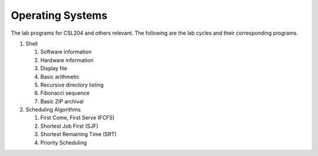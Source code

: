 Operating Systems
=================

The lab programs for CSL204 and others relevant.  The following are the lab
cycles and their corresponding programs.

#. Shell

   #. Software information
   #. Hardware information
   #. Display file
   #. Basic arithmetic
   #. Recursive directory listing
   #. Fibonacci sequence
   #. Basic ZIP archival

#. Scheduling Algorithms

   #. First Come, First Serve (FCFS)
   #. Shortest Job First (SJF)
   #. Shortest Remaining Time (SRT)
   #. Priority Scheduling
